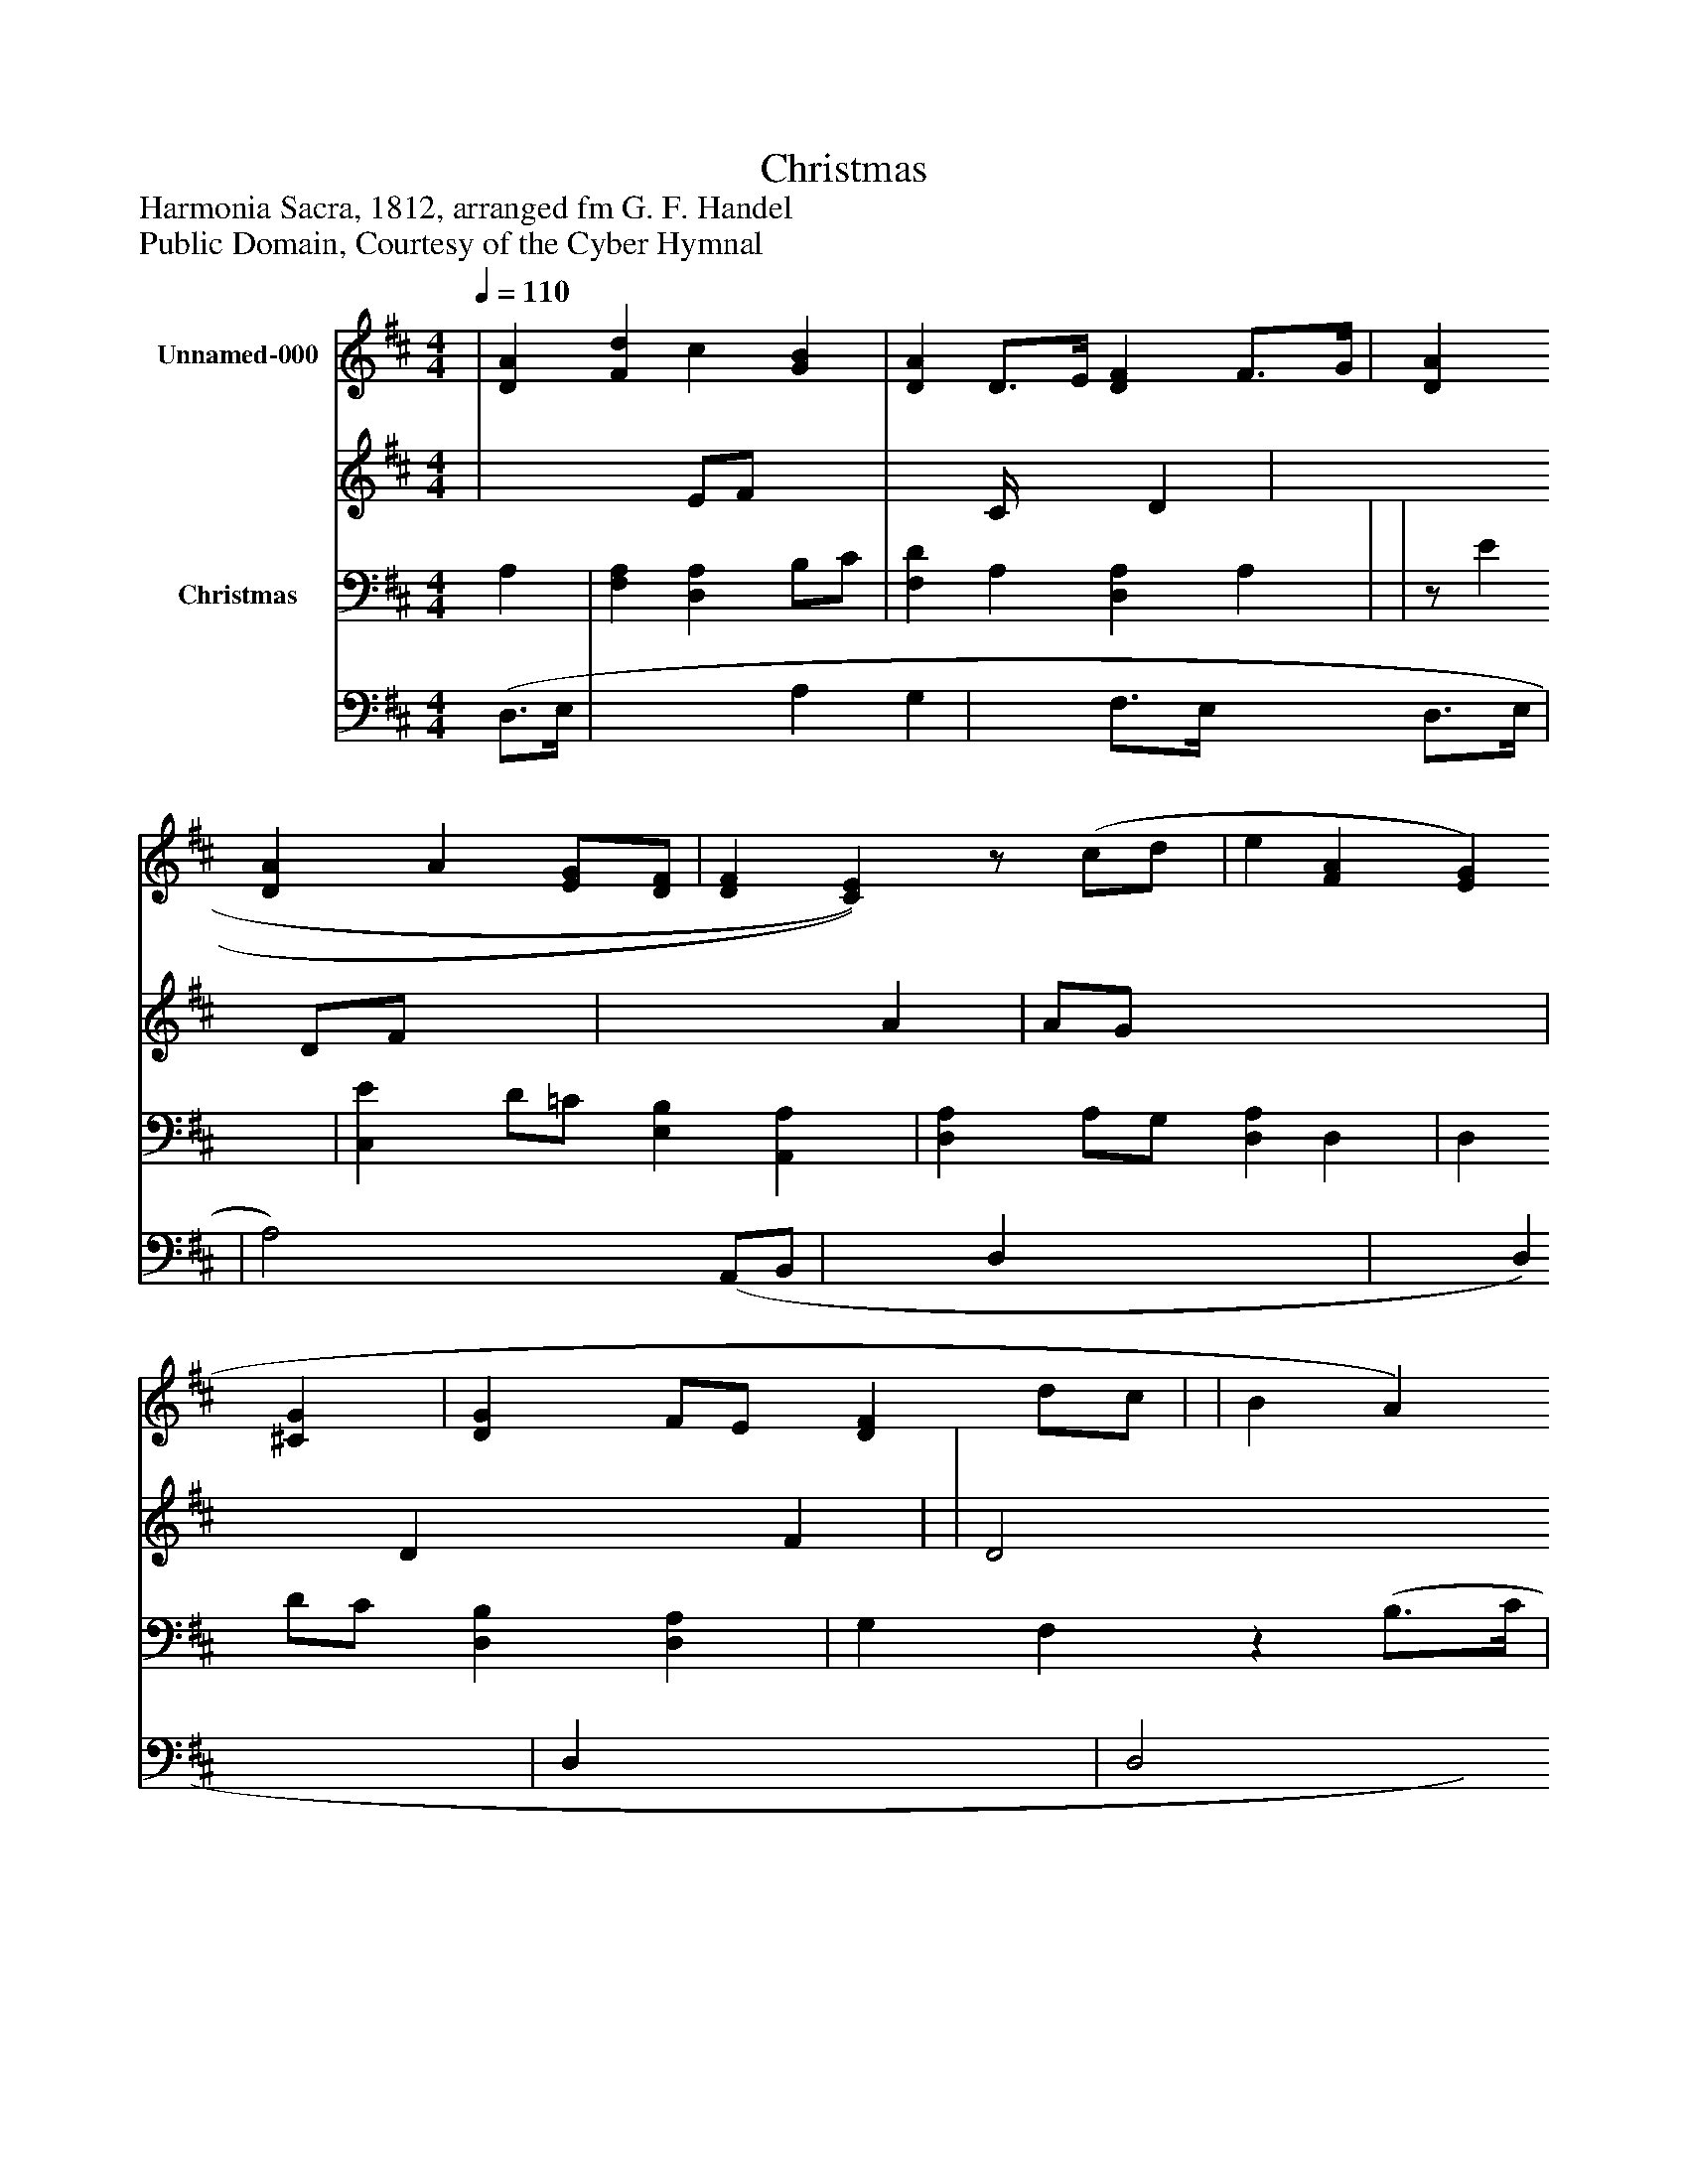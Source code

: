 %%abc-creator mxml2abc 1.4
%%abc-version 2.0
%%continueall true
%%titletrim true
%%titleformat A-1 T C1, Z-1, S-1
X: 0
T: Christmas
Z: Harmonia Sacra, 1812, arranged fm G. F. Handel
Z: Public Domain, Courtesy of the Cyber Hymnal
L: 1/4
M: 4/4
Q: 1/4=110
V: P1_1 name="Unnamed-000"
V: P1_2
%%MIDI program 1 0
V: P2_1 name="Christmas"
V: P2_2
%%MIDI program 2 91
K: D
% Extracting voice 1 from part P1
[V: P1_1]  | [DA] [Fd] c [GB] | [DA] D3/4E/4 [DF] F3/4G/4 | [DA] [DA] A [E/G/][D/F/] | [DF] [C)E)]z/ (c/d/ | e [FA] [EG] [^CG] | [DG] F/E/ [DF] d/c/ | | B A)z [(E(e] | [FA] d [DF] [CE] | D3)|]
% Extracting voice 2 from part P1
[V: P1_2]  | x2  E/F/ x1  | x1  C/4 x1  D | x2  D/F/ x1  | x2  A | A/G/ x3  | x1  D x1  F | | D2 x2  | x1  D3/4E/4 x2  | D3|]
% Extracting voice 1 from part P2
[V: P2_1]  A, | [F,A,] [D,A,] B,/C/ | [F,D] A, [D,A,] A, | |z/ E | [C,E] D/=C/ [E,B,] [A,,A,] | [D,A,] A,/G,/ [D,A,] D, | D, D/C/ [D,B,] [D,A,] | G, F,z (B,3/4C/4 | ||]
% Extracting voice 2 from part P2
[V: P2_2]  (D,3/4E,/4 | x2  A, G, | x1  F,3/4E,/4 x1  D,3/4E,/4 | | A,2) x0  (A,,/B,,/ | x1  D, x2  | x1  D, x1  | D, x2  | D,2 x1  G, | ||]

